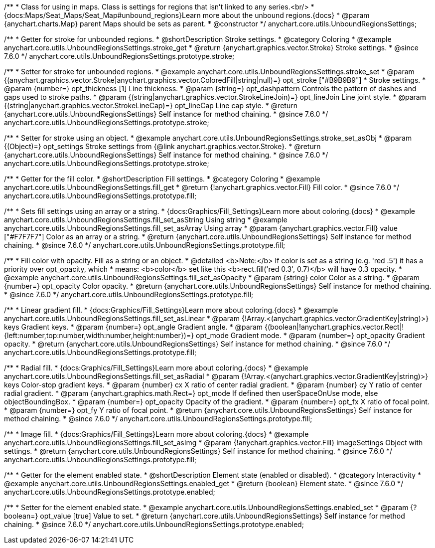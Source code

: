 /**
 * Class for using in maps. Class is settings for regions that isn't linked to any series.<br/>
 * {docs:Maps/Seat_Maps/Seat_Map#unbound_regions}Learn more about the unbound regions.{docs}
 * @param {anychart.charts.Map} parent Maps should be sets as parent.
 * @constructor
 */
anychart.core.utils.UnboundRegionsSettings;


//----------------------------------------------------------------------------------------------------------------------
//
//  anychart.core.utils.UnboundRegionsSettings.prototype.stroke
//
//----------------------------------------------------------------------------------------------------------------------

/**
 * Getter for stroke for unbounded regions.
 * @shortDescription Stroke settings.
 * @category Coloring
 * @example anychart.core.utils.UnboundRegionsSettings.stroke_get
 * @return {anychart.graphics.vector.Stroke} Stroke settings.
 * @since 7.6.0
 */
anychart.core.utils.UnboundRegionsSettings.prototype.stroke;

/**
 * Setter for stroke for unbounded regions.
 * @example anychart.core.utils.UnboundRegionsSettings.stroke_set
 * @param {(anychart.graphics.vector.Stroke|anychart.graphics.vector.ColoredFill|string|null)=} opt_stroke ["#B9B9B9"]
 * Stroke settings.
 * @param {number=} opt_thickness [1] Line thickness.
 * @param {string=} opt_dashpattern Controls the pattern of dashes and gaps used to stroke paths.
 * @param {(string|anychart.graphics.vector.StrokeLineJoin)=} opt_lineJoin Line joint style.
 * @param {(string|anychart.graphics.vector.StrokeLineCap)=} opt_lineCap Line cap style.
 * @return {anychart.core.utils.UnboundRegionsSettings} Self instance for method chaining.
 * @since 7.6.0
 */
anychart.core.utils.UnboundRegionsSettings.prototype.stroke;

/**
 * Setter for stroke using an object.
 * @example anychart.core.utils.UnboundRegionsSettings.stroke_set_asObj
 * @param {(Object)=} opt_settings Stroke settings from {@link anychart.graphics.vector.Stroke}.
 * @return {anychart.core.utils.UnboundRegionsSettings} Self instance for method chaining.
 * @since 7.6.0
 */
anychart.core.utils.UnboundRegionsSettings.prototype.stroke;


//----------------------------------------------------------------------------------------------------------------------
//
//  anychart.core.utils.UnboundRegionsSettings.prototype.fill
//
//----------------------------------------------------------------------------------------------------------------------

/**
 * Getter for the fill color.
 * @shortDescription Fill settings.
 * @category Coloring
 * @example anychart.core.utils.UnboundRegionsSettings.fill_get
 * @return {!anychart.graphics.vector.Fill} Fill color.
 * @since 7.6.0
 */
anychart.core.utils.UnboundRegionsSettings.prototype.fill;

/**
 * Sets fill settings using an array or a string.
 * {docs:Graphics/Fill_Settings}Learn more about coloring.{docs}
 * @example anychart.core.utils.UnboundRegionsSettings.fill_set_asString Using string
 * @example anychart.core.utils.UnboundRegionsSettings.fill_set_asArray Using array
 * @param {anychart.graphics.vector.Fill} value ["#F7F7F7"] Color as an array or a string.
 * @return {anychart.core.utils.UnboundRegionsSettings} Self instance for method chaining.
 * @since 7.6.0
 */
anychart.core.utils.UnboundRegionsSettings.prototype.fill;

/**
 * Fill color with opacity. Fill as a string or an object.
 * @detailed <b>Note:</b> If color is set as a string (e.g. 'red .5') it has a priority over opt_opacity, which
 * means: <b>color</b> set like this <b>rect.fill('red 0.3', 0.7)</b> will have 0.3 opacity.
 * @example anychart.core.utils.UnboundRegionsSettings.fill_set_asOpacity
 * @param {string} color Color as a string.
 * @param {number=} opt_opacity Color opacity.
 * @return {anychart.core.utils.UnboundRegionsSettings} Self instance for method chaining.
 * @since 7.6.0
 */
anychart.core.utils.UnboundRegionsSettings.prototype.fill;

/**
 * Linear gradient fill.
 * {docs:Graphics/Fill_Settings}Learn more about coloring.{docs}
 * @example anychart.core.utils.UnboundRegionsSettings.fill_set_asLinear
 * @param {!Array.<(anychart.graphics.vector.GradientKey|string)>} keys Gradient keys.
 * @param {number=} opt_angle Gradient angle.
 * @param {(boolean|!anychart.graphics.vector.Rect|!{left:number,top:number,width:number,height:number})=} opt_mode Gradient mode.
 * @param {number=} opt_opacity Gradient opacity.
 * @return {anychart.core.utils.UnboundRegionsSettings} Self instance for method chaining.
 * @since 7.6.0
 */
anychart.core.utils.UnboundRegionsSettings.prototype.fill;

/**
 * Radial fill.
 * {docs:Graphics/Fill_Settings}Learn more about coloring.{docs}
 * @example anychart.core.utils.UnboundRegionsSettings.fill_set_asRadial
 * @param {!Array.<(anychart.graphics.vector.GradientKey|string)>} keys Color-stop gradient keys.
 * @param {number} cx X ratio of center radial gradient.
 * @param {number} cy Y ratio of center radial gradient.
 * @param {anychart.graphics.math.Rect=} opt_mode If defined then userSpaceOnUse mode, else objectBoundingBox.
 * @param {number=} opt_opacity Opacity of the gradient.
 * @param {number=} opt_fx X ratio of focal point.
 * @param {number=} opt_fy Y ratio of focal point.
 * @return {anychart.core.utils.UnboundRegionsSettings} Self instance for method chaining.
 * @since 7.6.0
 */
anychart.core.utils.UnboundRegionsSettings.prototype.fill;

/**
 * Image fill.
 * {docs:Graphics/Fill_Settings}Learn more about coloring.{docs}
 * @example anychart.core.utils.UnboundRegionsSettings.fill_set_asImg
 * @param {!anychart.graphics.vector.Fill} imageSettings Object with settings.
 * @return {anychart.core.utils.UnboundRegionsSettings} Self instance for method chaining.
 * @since 7.6.0
 */
anychart.core.utils.UnboundRegionsSettings.prototype.fill;


//----------------------------------------------------------------------------------------------------------------------
//
//  anychart.core.utils.UnboundRegionsSettings.prototype.enabled
//
//----------------------------------------------------------------------------------------------------------------------

/**
 * Getter for the element enabled state.
 * @shortDescription Element state (enabled or disabled).
 * @category Interactivity
 * @example anychart.core.utils.UnboundRegionsSettings.enabled_get
 * @return {boolean} Element state.
 * @since 7.6.0
 */
anychart.core.utils.UnboundRegionsSettings.prototype.enabled;

/**
 * Setter for the element enabled state.
 * @example anychart.core.utils.UnboundRegionsSettings.enabled_set
 * @param {?boolean=} opt_value [true] Value to set.
 * @return {anychart.core.utils.UnboundRegionsSettings} Self instance for method chaining.
 * @since 7.6.0
 */
anychart.core.utils.UnboundRegionsSettings.prototype.enabled;

